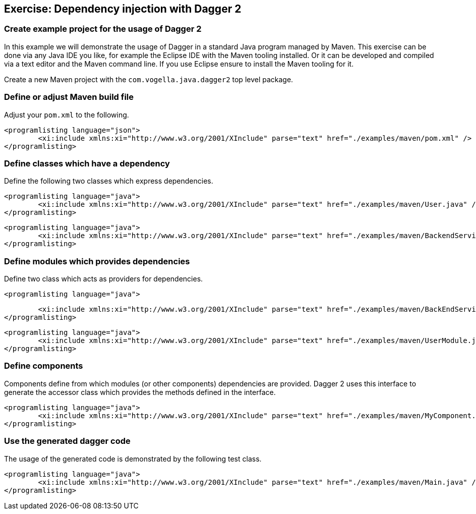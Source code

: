 [[exercise_daggerintro]]
== Exercise: Dependency injection with Dagger 2

=== Create example project for the usage of Dagger 2
		
In this example we will demonstrate the usage of Dagger in a standard Java program managed by Maven.
This exercise can be done via any Java IDE you like, for example the Eclipse IDE with the Maven tooling installed.
Or it can  be developed and compiled via a text editor and the Maven command line. 
If you use Eclipse ensure to install the Maven tooling for it.

Create a new Maven project with the `com.vogella.java.dagger2` top level package.
		
=== Define or adjust Maven build file 
		
Adjust your `pom.xml` to the following.
		
		
			<programlisting language="json">
				<xi:include xmlns:xi="http://www.w3.org/2001/XInclude" parse="text" href="./examples/maven/pom.xml" />
			</programlisting>
		
[[exercise_daggerintro_classes]]

=== Define classes which have a dependency

Define the following two classes which express dependencies. 
		
			<programlisting language="java">
				<xi:include xmlns:xi="http://www.w3.org/2001/XInclude" parse="text" href="./examples/maven/User.java" />
			</programlisting>
		

		
			<programlisting language="java">
				<xi:include xmlns:xi="http://www.w3.org/2001/XInclude" parse="text" href="./examples/maven/BackendService.java" />
			</programlisting>

[[exercise_daggerintro_modules]]
=== Define modules which provides dependencies

Define two class which acts as providers for dependencies.  
		
			<programlisting language="java">

				<xi:include xmlns:xi="http://www.w3.org/2001/XInclude" parse="text" href="./examples/maven/BackEndServiceModule.java" />
			</programlisting>
		
		
			<programlisting language="java">
				<xi:include xmlns:xi="http://www.w3.org/2001/XInclude" parse="text" href="./examples/maven/UserModule.java" />
			</programlisting>
		
[[exercise_daggerintro_components]]
=== Define components

Components define from which modules (or other components) dependencies are provided. 
Dagger 2 uses this interface to generate the accessor class which provides the methods defined in the interface.
		
		
			<programlisting language="java">
				<xi:include xmlns:xi="http://www.w3.org/2001/XInclude" parse="text" href="./examples/maven/MyComponent.java" />
			</programlisting>
[[exercise_daggerintro_uses]]
=== Use the generated dagger code

The usage of the generated code is demonstrated by the following test class.
		
		
			<programlisting language="java">
				<xi:include xmlns:xi="http://www.w3.org/2001/XInclude" parse="text" href="./examples/maven/Main.java" />
			</programlisting>
		
